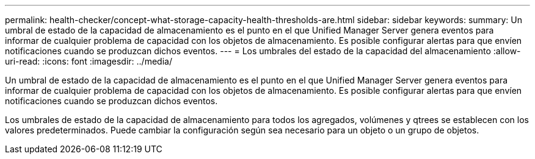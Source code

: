---
permalink: health-checker/concept-what-storage-capacity-health-thresholds-are.html 
sidebar: sidebar 
keywords:  
summary: Un umbral de estado de la capacidad de almacenamiento es el punto en el que Unified Manager Server genera eventos para informar de cualquier problema de capacidad con los objetos de almacenamiento. Es posible configurar alertas para que envíen notificaciones cuando se produzcan dichos eventos. 
---
= Los umbrales del estado de la capacidad del almacenamiento
:allow-uri-read: 
:icons: font
:imagesdir: ../media/


[role="lead"]
Un umbral de estado de la capacidad de almacenamiento es el punto en el que Unified Manager Server genera eventos para informar de cualquier problema de capacidad con los objetos de almacenamiento. Es posible configurar alertas para que envíen notificaciones cuando se produzcan dichos eventos.

Los umbrales de estado de la capacidad de almacenamiento para todos los agregados, volúmenes y qtrees se establecen con los valores predeterminados. Puede cambiar la configuración según sea necesario para un objeto o un grupo de objetos.
